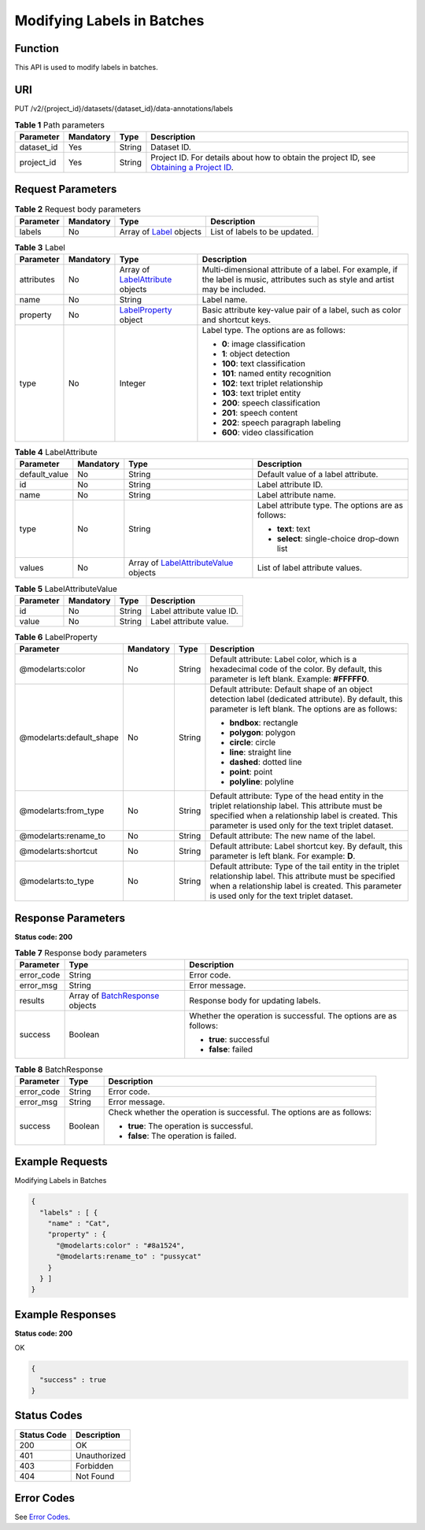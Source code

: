 Modifying Labels in Batches
===========================

Function
--------

This API is used to modify labels in batches.

URI
---

PUT /v2/{project_id}/datasets/{dataset_id}/data-annotations/labels

.. table:: **Table 1** Path parameters

   +------------+-----------+--------+------------------------------------------------------------------------------------------------------------------------------------------------------------+
   | Parameter  | Mandatory | Type   | Description                                                                                                                                                |
   +============+===========+========+============================================================================================================================================================+
   | dataset_id | Yes       | String | Dataset ID.                                                                                                                                                |
   +------------+-----------+--------+------------------------------------------------------------------------------------------------------------------------------------------------------------+
   | project_id | Yes       | String | Project ID. For details about how to obtain the project ID, see `Obtaining a Project ID <../../common_parameters/obtaining_a_project_id_and_name.html>`__. |
   +------------+-----------+--------+------------------------------------------------------------------------------------------------------------------------------------------------------------+

Request Parameters
------------------



.. _UpdateLabelsrequestUpdateLabelsReq:

.. table:: **Table 2** Request body parameters

   +-----------+-----------+--------------------------------------------------------+-------------------------------+
   | Parameter | Mandatory | Type                                                   | Description                   |
   +===========+===========+========================================================+===============================+
   | labels    | No        | Array of `Label <#updatelabelsrequestlabel>`__ objects | List of labels to be updated. |
   +-----------+-----------+--------------------------------------------------------+-------------------------------+



.. _UpdateLabelsrequestLabel:

.. table:: **Table 3** Label

   +-----------------+-----------------+--------------------------------------------------------------------------+----------------------------------------------------------------------------------------------------------------------------------+
   | Parameter       | Mandatory       | Type                                                                     | Description                                                                                                                      |
   +=================+=================+==========================================================================+==================================================================================================================================+
   | attributes      | No              | Array of `LabelAttribute <#updatelabelsrequestlabelattribute>`__ objects | Multi-dimensional attribute of a label. For example, if the label is music, attributes such as style and artist may be included. |
   +-----------------+-----------------+--------------------------------------------------------------------------+----------------------------------------------------------------------------------------------------------------------------------+
   | name            | No              | String                                                                   | Label name.                                                                                                                      |
   +-----------------+-----------------+--------------------------------------------------------------------------+----------------------------------------------------------------------------------------------------------------------------------+
   | property        | No              | `LabelProperty <#updatelabelsrequestlabelproperty>`__ object             | Basic attribute key-value pair of a label, such as color and shortcut keys.                                                      |
   +-----------------+-----------------+--------------------------------------------------------------------------+----------------------------------------------------------------------------------------------------------------------------------+
   | type            | No              | Integer                                                                  | Label type. The options are as follows:                                                                                          |
   |                 |                 |                                                                          |                                                                                                                                  |
   |                 |                 |                                                                          | -  **0**: image classification                                                                                                   |
   |                 |                 |                                                                          |                                                                                                                                  |
   |                 |                 |                                                                          | -  **1**: object detection                                                                                                       |
   |                 |                 |                                                                          |                                                                                                                                  |
   |                 |                 |                                                                          | -  **100**: text classification                                                                                                  |
   |                 |                 |                                                                          |                                                                                                                                  |
   |                 |                 |                                                                          | -  **101**: named entity recognition                                                                                             |
   |                 |                 |                                                                          |                                                                                                                                  |
   |                 |                 |                                                                          | -  **102**: text triplet relationship                                                                                            |
   |                 |                 |                                                                          |                                                                                                                                  |
   |                 |                 |                                                                          | -  **103**: text triplet entity                                                                                                  |
   |                 |                 |                                                                          |                                                                                                                                  |
   |                 |                 |                                                                          | -  **200**: speech classification                                                                                                |
   |                 |                 |                                                                          |                                                                                                                                  |
   |                 |                 |                                                                          | -  **201**: speech content                                                                                                       |
   |                 |                 |                                                                          |                                                                                                                                  |
   |                 |                 |                                                                          | -  **202**: speech paragraph labeling                                                                                            |
   |                 |                 |                                                                          |                                                                                                                                  |
   |                 |                 |                                                                          | -  **600**: video classification                                                                                                 |
   +-----------------+-----------------+--------------------------------------------------------------------------+----------------------------------------------------------------------------------------------------------------------------------+



.. _UpdateLabelsrequestLabelAttribute:

.. table:: **Table 4** LabelAttribute

   +-----------------+-----------------+------------------------------------------------------------------------------------+---------------------------------------------------+
   | Parameter       | Mandatory       | Type                                                                               | Description                                       |
   +=================+=================+====================================================================================+===================================================+
   | default_value   | No              | String                                                                             | Default value of a label attribute.               |
   +-----------------+-----------------+------------------------------------------------------------------------------------+---------------------------------------------------+
   | id              | No              | String                                                                             | Label attribute ID.                               |
   +-----------------+-----------------+------------------------------------------------------------------------------------+---------------------------------------------------+
   | name            | No              | String                                                                             | Label attribute name.                             |
   +-----------------+-----------------+------------------------------------------------------------------------------------+---------------------------------------------------+
   | type            | No              | String                                                                             | Label attribute type. The options are as follows: |
   |                 |                 |                                                                                    |                                                   |
   |                 |                 |                                                                                    | -  **text**: text                                 |
   |                 |                 |                                                                                    |                                                   |
   |                 |                 |                                                                                    | -  **select**: single-choice drop-down list       |
   +-----------------+-----------------+------------------------------------------------------------------------------------+---------------------------------------------------+
   | values          | No              | Array of `LabelAttributeValue <#updatelabelsrequestlabelattributevalue>`__ objects | List of label attribute values.                   |
   +-----------------+-----------------+------------------------------------------------------------------------------------+---------------------------------------------------+



.. _UpdateLabelsrequestLabelAttributeValue:

.. table:: **Table 5** LabelAttributeValue

   ========= ========= ====== =========================
   Parameter Mandatory Type   Description
   ========= ========= ====== =========================
   id        No        String Label attribute value ID.
   value     No        String Label attribute value.
   ========= ========= ====== =========================



.. _UpdateLabelsrequestLabelProperty:

.. table:: **Table 6** LabelProperty

   +--------------------------+-----------------+-----------------+----------------------------------------------------------------------------------------------------------------------------------------------------------------------------------------------------------------+
   | Parameter                | Mandatory       | Type            | Description                                                                                                                                                                                                    |
   +==========================+=================+=================+================================================================================================================================================================================================================+
   | @modelarts:color         | No              | String          | Default attribute: Label color, which is a hexadecimal code of the color. By default, this parameter is left blank. Example: **#FFFFF0**.                                                                      |
   +--------------------------+-----------------+-----------------+----------------------------------------------------------------------------------------------------------------------------------------------------------------------------------------------------------------+
   | @modelarts:default_shape | No              | String          | Default attribute: Default shape of an object detection label (dedicated attribute). By default, this parameter is left blank. The options are as follows:                                                     |
   |                          |                 |                 |                                                                                                                                                                                                                |
   |                          |                 |                 | -  **bndbox**: rectangle                                                                                                                                                                                       |
   |                          |                 |                 |                                                                                                                                                                                                                |
   |                          |                 |                 | -  **polygon**: polygon                                                                                                                                                                                        |
   |                          |                 |                 |                                                                                                                                                                                                                |
   |                          |                 |                 | -  **circle**: circle                                                                                                                                                                                          |
   |                          |                 |                 |                                                                                                                                                                                                                |
   |                          |                 |                 | -  **line**: straight line                                                                                                                                                                                     |
   |                          |                 |                 |                                                                                                                                                                                                                |
   |                          |                 |                 | -  **dashed**: dotted line                                                                                                                                                                                     |
   |                          |                 |                 |                                                                                                                                                                                                                |
   |                          |                 |                 | -  **point**: point                                                                                                                                                                                            |
   |                          |                 |                 |                                                                                                                                                                                                                |
   |                          |                 |                 | -  **polyline**: polyline                                                                                                                                                                                      |
   +--------------------------+-----------------+-----------------+----------------------------------------------------------------------------------------------------------------------------------------------------------------------------------------------------------------+
   | @modelarts:from_type     | No              | String          | Default attribute: Type of the head entity in the triplet relationship label. This attribute must be specified when a relationship label is created. This parameter is used only for the text triplet dataset. |
   +--------------------------+-----------------+-----------------+----------------------------------------------------------------------------------------------------------------------------------------------------------------------------------------------------------------+
   | @modelarts:rename_to     | No              | String          | Default attribute: The new name of the label.                                                                                                                                                                  |
   +--------------------------+-----------------+-----------------+----------------------------------------------------------------------------------------------------------------------------------------------------------------------------------------------------------------+
   | @modelarts:shortcut      | No              | String          | Default attribute: Label shortcut key. By default, this parameter is left blank. For example: **D**.                                                                                                           |
   +--------------------------+-----------------+-----------------+----------------------------------------------------------------------------------------------------------------------------------------------------------------------------------------------------------------+
   | @modelarts:to_type       | No              | String          | Default attribute: Type of the tail entity in the triplet relationship label. This attribute must be specified when a relationship label is created. This parameter is used only for the text triplet dataset. |
   +--------------------------+-----------------+-----------------+----------------------------------------------------------------------------------------------------------------------------------------------------------------------------------------------------------------+

Response Parameters
-------------------

**Status code: 200**



.. _UpdateLabelsresponseUpdateLabelsResp:

.. table:: **Table 7** Response body parameters

   +-----------------------+-------------------------------------------------------------------------+------------------------------------------------------------------+
   | Parameter             | Type                                                                    | Description                                                      |
   +=======================+=========================================================================+==================================================================+
   | error_code            | String                                                                  | Error code.                                                      |
   +-----------------------+-------------------------------------------------------------------------+------------------------------------------------------------------+
   | error_msg             | String                                                                  | Error message.                                                   |
   +-----------------------+-------------------------------------------------------------------------+------------------------------------------------------------------+
   | results               | Array of `BatchResponse <#updatelabelsresponsebatchresponse>`__ objects | Response body for updating labels.                               |
   +-----------------------+-------------------------------------------------------------------------+------------------------------------------------------------------+
   | success               | Boolean                                                                 | Whether the operation is successful. The options are as follows: |
   |                       |                                                                         |                                                                  |
   |                       |                                                                         | -  **true**: successful                                          |
   |                       |                                                                         |                                                                  |
   |                       |                                                                         | -  **false**: failed                                             |
   +-----------------------+-------------------------------------------------------------------------+------------------------------------------------------------------+



.. _UpdateLabelsresponseBatchResponse:

.. table:: **Table 8** BatchResponse

   +-----------------------+-----------------------+------------------------------------------------------------------------+
   | Parameter             | Type                  | Description                                                            |
   +=======================+=======================+========================================================================+
   | error_code            | String                | Error code.                                                            |
   +-----------------------+-----------------------+------------------------------------------------------------------------+
   | error_msg             | String                | Error message.                                                         |
   +-----------------------+-----------------------+------------------------------------------------------------------------+
   | success               | Boolean               | Check whether the operation is successful. The options are as follows: |
   |                       |                       |                                                                        |
   |                       |                       | -  **true**: The operation is successful.                              |
   |                       |                       |                                                                        |
   |                       |                       | -  **false**: The operation is failed.                                 |
   +-----------------------+-----------------------+------------------------------------------------------------------------+

Example Requests
----------------

Modifying Labels in Batches

.. code-block::

   {
     "labels" : [ {
       "name" : "Cat",
       "property" : {
         "@modelarts:color" : "#8a1524",
         "@modelarts:rename_to" : "pussycat"
       }
     } ]
   }

Example Responses
-----------------

**Status code: 200**

OK

.. code-block::

   {
     "success" : true
   }

Status Codes
------------



.. _UpdateLabelsstatuscode:

=========== ============
Status Code Description
=========== ============
200         OK
401         Unauthorized
403         Forbidden
404         Not Found
=========== ============

Error Codes
-----------

See `Error Codes <../../common_parameters/error_codes.html>`__.


